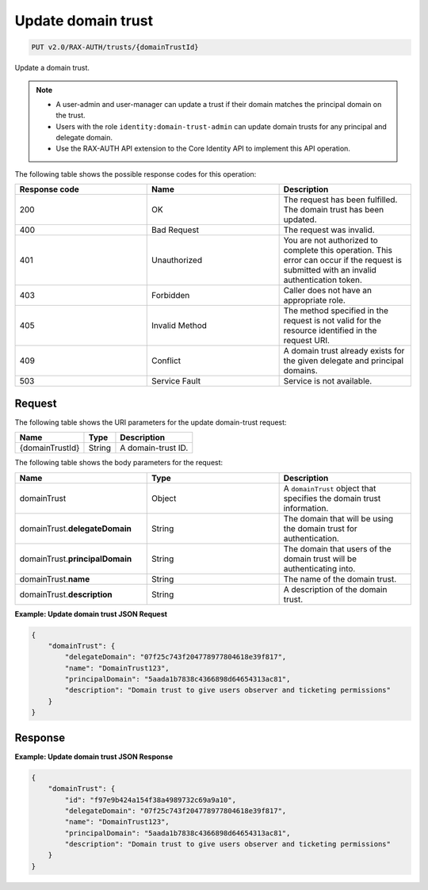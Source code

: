 .. _put-update-domain-trust:

Update domain trust
~~~~~~~~~~~~~~~~~~~

.. code::

    PUT v2.0/RAX-AUTH/trusts/{domainTrustId}

Update a domain trust.

.. note::

    - A user-admin and user-manager can update a trust if their domain matches
      the principal domain on the trust.
    - Users with the role ``identity:domain-trust-admin`` can update domain
      trusts for any principal and delegate domain.
    - Use the RAX-AUTH API extension to the Core Identity API to implement this
      API operation.

The following table shows the possible response codes for this operation:

.. csv-table::
  :header: Response code, Name, Description
  :widths: 2, 2, 2

    200, OK, The request has been fulfilled. The domain trust has been updated.
    400, Bad Request, The request was invalid.
    401, Unauthorized, You are not authorized to complete this operation. This error can occur if the request is submitted with an invalid authentication token.
    403, Forbidden, Caller does not have an appropriate role.
    405, Invalid Method, The method specified in the request is not valid for the resource identified in the request URI.
    409, Conflict, A domain trust already exists for the given delegate and principal domains.
    503, Service Fault, Service is not available.

-------
Request
-------

The following table shows the URI parameters for the update domain-trust
request:

.. csv-table::
   :header: Name, Type, Description
   :widths: auto

    {domainTrustId}, String, A domain-trust ID.

The following table shows the body parameters for the request:

.. csv-table::
  :header: Name, Type, Description
  :widths: 2, 2, 2

    domainTrust, Object, A ``domainTrust`` object that specifies the domain trust information.
    domainTrust.\ **delegateDomain**, String, The domain that will be using the domain trust for authentication.
    domainTrust.\ **principalDomain**, String, The domain that users of the domain trust will be authenticating into.
    domainTrust.\ **name**, String, The name of the domain trust.
    domainTrust.\ **description**, String, A description of the domain trust.

**Example: Update domain trust JSON Request**

.. code::

    {
        "domainTrust": {
            "delegateDomain": "07f25c743f204778977804618e39f817",
            "name": "DomainTrust123",
            "principalDomain": "5aada1b7838c4366898d64654313ac81",
            "description": "Domain trust to give users observer and ticketing permissions"
        }
    }

--------
Response
--------

**Example: Update domain trust JSON Response**

.. code::

    {
        "domainTrust": {
            "id": "f97e9b424a154f38a4989732c69a9a10",
            "delegateDomain": "07f25c743f204778977804618e39f817",
            "name": "DomainTrust123",
            "principalDomain": "5aada1b7838c4366898d64654313ac81",
            "description": "Domain trust to give users observer and ticketing permissions"
        }
    }
